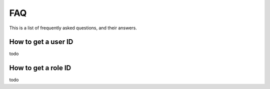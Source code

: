 

FAQ
=====

This is a list of frequently asked questions, and their answers.

.. _faq_userid:

How to get a user ID
---------------------
todo

.. _faq_roleid:

How to get a role ID
---------------------
todo